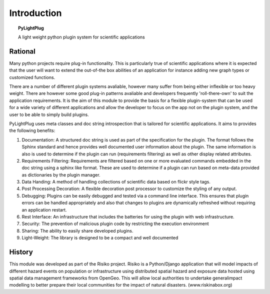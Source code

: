 ============
Introduction
============

.. topic:: PyLightPlug

  A light weight python plugin system for scientific applications 

--------
Rational
--------

Many python projects require plug-in functionality. This is particularly true of scientific applications where it is expected that the user will want to extend the out-of-the box abilities of an application for instance adding new graph types or customized functions.

There are a number of different plugin systems avaliable, however many suffer from being either inflexible or too heavy weight. There are however some good plug-in patterns avaliable and developers frequently 'roll-there-own'
to suit the application requirements. It is the aim of this module to provide the basis for a flexible plugin-system that can be used for a wide variety of different applications and allow the developer to focus on the app not on the plugin system, and the user to be able to simply build plugins.

PyLightPlug uses meta classes and doc string introspection that is tailored for scientific applications. It aims to provides the following benefits:

#. Documentation: A structured doc string is used as part of the specification for the plugin. The format follows the Sphinx standard and hence provides well documented user information about the plugin. The same information is also is used to determine if the plugin can run (requirements filtering) as well as other display related attributes.
#. Requirements Filtering: Requirements are filtered based on one or more evaluated commands embedded in the doc string using a sphinx like format. These are used to determine if a plugin can run based on meta-data provided as dictionaries by the plugin manager.
#. Data Handing: A method of handling collections of scientific data based on flickr style tags.
#. Post Processing Decoration: A flexible decoration post processor to customize the styling of any output.
#. Debugging: Plugins can be easily debugged and tested via a command line interface. This ensures that plugin errors can be handled appropriately and also that changes to plugins are dynamically refreshed without requiring an application restart.
#. Rest Interface: An infrastructure that includes the batteries for using the plugin with web infrastructure.
#. Security:  The prevention of malicious plugin code by restricting the execution environment
#. Sharing: The ability to easily share developed plugins.
#. Light-Weight: The library is designed to be a compact and well documented

-------
History
-------

This module was developed as part of the Risiko project. Risiko is a Python/Django application that will model impacts of different hazard events on population or infrastructure using distributed spatial hazard and exposure data hosted using spatial data management frameworks from OpenGeo. This will allow local authorities to undertake generalimpact modelling to better prepare their local communities for the impact of natural disasters. (www.riskinabox.org)

